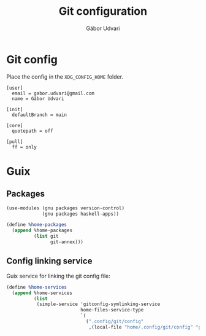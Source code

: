 #+title: Git configuration
#+author: Gábor Udvari

* Git config

Place the config in the ~XDG_CONFIG_HOME~ folder.

#+BEGIN_SRC text :noweb yes :exports none :mkdirp yes :tangle home/.config/git/config
  <<gitconfig>>
#+END_SRC

#+BEGIN_SRC text :noweb-ref gitconfig
  [user]
  	email = gabor.udvari@gmail.com
  	name = Gábor Udvari

  [init]
    defaultBranch = main

  [core]
    quotepath = off

  [pull]
    ff = only
#+END_SRC

* Guix

** Packages

#+BEGIN_SRC scheme :noweb-ref guix-home
  (use-modules (gnu packages version-control)
               (gnu packages haskell-apps))

  (define %home-packages
    (append %home-packages
            (list git
                  git-annex)))
#+END_SRC

** Config linking service

Guix service for linking the git config file:

#+BEGIN_SRC scheme :noweb-ref guix-home
  (define %home-services
    (append %home-services
            (list
             (simple-service 'gitconfig-symlinking-service
                             home-files-service-type
                             `(
                               (".config/git/config"
                                ,(local-file "home/.config/git/config" "gitconfig")))))))
#+END_SRC

